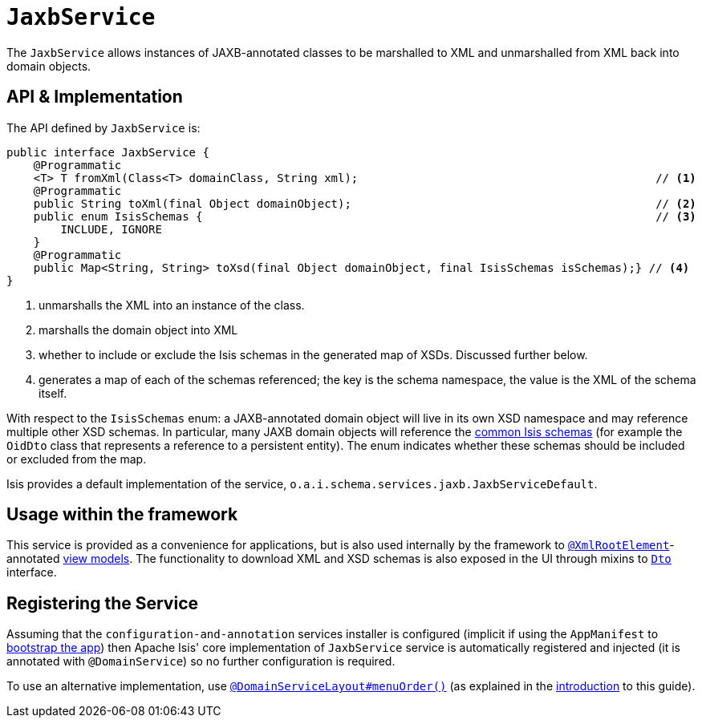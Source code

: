 [[_rgsvc_api_JaxbService]]
= `JaxbService`
:Notice: Licensed to the Apache Software Foundation (ASF) under one or more contributor license agreements. See the NOTICE file distributed with this work for additional information regarding copyright ownership. The ASF licenses this file to you under the Apache License, Version 2.0 (the "License"); you may not use this file except in compliance with the License. You may obtain a copy of the License at. http://www.apache.org/licenses/LICENSE-2.0 . Unless required by applicable law or agreed to in writing, software distributed under the License is distributed on an "AS IS" BASIS, WITHOUT WARRANTIES OR  CONDITIONS OF ANY KIND, either express or implied. See the License for the specific language governing permissions and limitations under the License.
:_basedir: ../../
:_imagesdir: images/



The `JaxbService` allows instances of JAXB-annotated classes to be marshalled to XML and
unmarshalled from XML back into domain objects.





[[__rgsvc_api_JaxbService_api-and-implementation]]
== API & Implementation

The API defined by `JaxbService` is:

[source,java]
----
public interface JaxbService {
    @Programmatic
    <T> T fromXml(Class<T> domainClass, String xml);                                            // <1>
    @Programmatic
    public String toXml(final Object domainObject);                                             // <2>
    public enum IsisSchemas {                                                                   // <3>
        INCLUDE, IGNORE
    }
    @Programmatic
    public Map<String, String> toXsd(final Object domainObject, final IsisSchemas isSchemas);} // <4>
}
----
<1> unmarshalls the XML into an instance of the class.
<2> marshalls the domain object into XML
<3> whether to include or exclude the Isis schemas in the generated map of XSDs.  Discussed further below.
<4> generates a map of each of the schemas referenced; the key is the schema namespace, the value is the XML of the schema itself.

With respect to the `IsisSchemas` enum: a JAXB-annotated domain object will live in its own XSD namespace and may
reference multiple other XSD schemas.  In particular, many JAXB domain objects will reference the
xref:../rgcms/rgcms.adoc#_rgcms_schema[common Isis schemas] (for example the `OidDto` class that represents a reference to
a persistent entity).  The enum indicates whether these schemas should be included or excluded from the map.

Isis provides a default implementation of the service, `o.a.i.schema.services.jaxb.JaxbServiceDefault`.



== Usage within the framework

This service is provided as a convenience for applications, but is also used internally by the framework to
xref:../rgant/rgant.adoc#_rgant-XmlRootElement[`@XmlRootElement`]-annotated
xref:../ugbtb/ugbtb.adoc#_ugbtb_view-models[view models].  The functionality to download XML and XSD schemas is also
exposed in the UI through mixins to xref:../rgcms/rgcms.adoc#_rgcms_classes_mixins_Dto[`Dto`] interface.



== Registering the Service

Assuming that the `configuration-and-annotation` services installer is configured (implicit if using the
`AppManifest` to xref:../rgcms/rgcms.adoc#_rgcms_classes_AppManifest-bootstrapping[bootstrap the app]) then Apache Isis' core
implementation of `JaxbService` service is automatically registered and injected (it is annotated with `@DomainService`)
so no further configuration is required.

To use an alternative implementation, use
xref:../rgant/rgant.adoc#_rgant-DomainServiceLayout_menuOrder[`@DomainServiceLayout#menuOrder()`] (as explained
in the xref:../rgsvc/rgsvc.adoc#__rgsvc_intro_overriding-the-services[introduction] to this guide).


